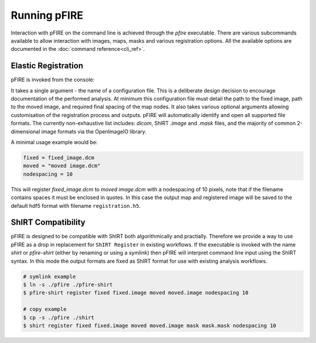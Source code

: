 =============
Running pFIRE
=============

Interaction with pFIRE on the command line is achieved through the `pfire` executable. There are
various subcommands available to allow interaction with images, maps, masks and various
registration options.  All the available options are documented in the :doc:`command
reference<cli_ref>`.

Elastic Registration
--------------------

pFIRE is invoked from the console:

.. runblock:: console

  $ pfire --help

It takes a single argument - the name of a configuration file.  This is a deliberate design
decision to encourage documentation of the performed analysis.  At minimum this configuration file
must detail the path to the fixed image, path to the moved image, and required final spacing of the
map nodes. It also takes various optional arguments allowing customisation of the registration
process and outputs. pFIRE will automatically identify and open all supported file formats.  The
currently non-exhaustive list includes: `dicom`, ShIRT `.image` and `.mask` files, and the majority
of common 2-dimensional image formats via the OpenImageIO library.

A minimal usage example would be:

.. code-block:: ini

  fixed = fixed_image.dcm
  moved = "moved image.dcm"
  nodespacing = 10

This will register `fixed_image.dcm` to `moved image.dcm` with a nodespacing of 10 pixels, note
that if the filename contains spaces it must be enclosed in quotes.  In this case the output map
and registered image will be saved to the default hdf5 format with filename ``registration.h5``.


ShIRT Compatibility
-------------------

pFIRE is designed to be compatible with ShIRT both algorithmically and practially.  Therefore we
provide a way to use pFIRE as a drop in replacement for ``ShIRT Register`` in existing workflows.
If the executable is invoked with the name `shirt` or `pfire-shirt` (either by renaming or using a
symlink) then pFIRE will interpret command line input using the ShIRT syntax.  In this mode the
output formats are fixed as ShIRT format for use with existing analysis workflows.

.. code-block:: shell

  # symlink example
  $ ln -s ./pfire ./pfire-shirt
  $ pfire-shirt register fixed fixed.image moved moved.image nodespacing 10

  # copy example
  $ cp -s ./pfire ./shirt
  $ shirt register fixed fixed.image moved moved.image mask mask.mask nodespacing 10

